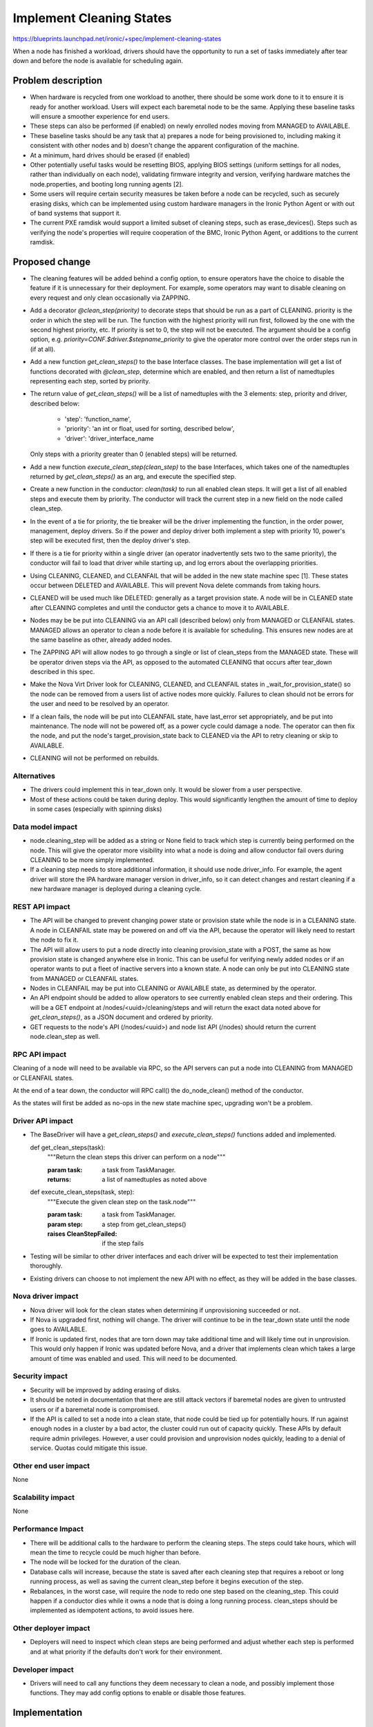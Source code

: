 ..
 This work is licensed under a Creative Commons Attribution 3.0 Unported
 License.

 http://creativecommons.org/licenses/by/3.0/legalcode

==========================================
Implement Cleaning States
==========================================

https://blueprints.launchpad.net/ironic/+spec/implement-cleaning-states

When a node has finished a workload, drivers should have the opportunity to
run a set of tasks immediately after tear down and before the node is
available for scheduling again.


Problem description
===================

* When hardware is recycled from one workload to another,
  there should be some work done to it to ensure it is ready for another
  workload. Users will expect each baremetal node to be the same.
  Applying these baseline tasks will ensure a smoother experience for end
  users.

* These steps can also be performed (if enabled) on newly enrolled nodes moving
  from MANAGED to AVAILABLE.

* These baseline tasks should be any task that a) prepares a node for being
  provisioned to, including making it consistent with other nodes and b)
  doesn't change the apparent configuration of the machine.

* At a minimum, hard drives should be erased (if enabled)

* Other potentially useful tasks would be resetting BIOS, applying BIOS
  settings (uniform settings for all nodes, rather than individually on each
  node), validating firmware integrity and version, verifying hardware matches
  the node.properties, and booting long running agents [2].

* Some users will require certain security measures be taken before a node
  can be recycled, such as securely erasing disks, which can be implemented
  using custom hardware managers in the Ironic Python Agent or with out of
  band systems that support it.

* The current PXE ramdisk would support a limited subset of cleaning
  steps, such as erase_devices(). Steps such as verifying the node's properties
  will require cooperation of the BMC, Ironic Python Agent, or additions to
  the current ramdisk.

Proposed change
===============

* The cleaning features will be added behind a config option, to ensure
  operators have the choice to disable the feature if it is unnecessary for
  their deployment. For example, some operators may want to disable cleaning
  on every request and only clean occasionally via ZAPPING.

* Add a decorator `@clean_step(priority)` to decorate steps that
  should be run as a part of CLEANING. priority is the order in which the
  step will be run. The function with the highest priority will run first,
  followed by the one with the second highest priority, etc. If priority is
  set to 0, the step will not be executed. The argument should be a config
  option, e.g. `priority=CONF.$driver.$stepname_priority` to
  give the operator more control over the order steps run in (if at all).

* Add a new function `get_clean_steps()` to the base Interface classes. The
  base implementation will get a list of functions decorated with
  `@clean_step`, determine which are enabled, and then return a list of
  namedtuples representing each step, sorted by priority.

* The return value of `get_clean_steps()` will be a list of namedtuples
  with the 3 elements: step, priority and driver, described below:

      * 'step': 'function_name',

      * 'priority': 'an int or float, used for sorting, described below',

      * 'driver': 'driver_interface_name

  Only steps with a priority greater than 0 (enabled steps) will be returned.

* Add a new function `execute_clean_step(clean_step)` to the base Interfaces,
  which takes one of the namedtuples returned by `get_clean_steps()` as an
  arg, and execute the specified step.

* Create a new function in the conductor: `clean(task)` to run all
  enabled clean steps. It will get a list of all enabled
  steps and execute them by priority. The conductor will track the current
  step in a new field on the node called clean_step.

* In the event of a tie for priority,
  the tie breaker will be the driver implementing the function, in the order
  power, management, deploy drivers. So if the power and deploy driver both
  implement a step with priority 10, power's step will be executed first,
  then the deploy driver's step.

* If there is a tie for priority within a single driver (an operator
  inadvertently sets two to the same priority), the conductor will fail
  to load that driver while starting up, and log errors about the overlapping
  priorities.

* Using CLEANING, CLEANED, and CLEANFAIL that will be added in the
  new state machine spec [1]. These states occur between DELETED and AVAILABLE.
  This will prevent Nova delete commands from taking hours.

* CLEANED will be used much like DELETED: generally as a target provision
  state. A node will be in CLEANED state after CLEANING completes and until the
  conductor gets a chance to move it to AVAILABLE.

* Nodes may be be put into CLEANING via an API call (described below) only
  from MANAGED or CLEANFAIL states. MANAGED allows an operator to clean a node
  before it is available for scheduling. This ensures new nodes are at the same
  baseline as other, already added nodes.

* The ZAPPING API will allow nodes to go through a single or list of
  clean_steps from the MANAGED state. These will be operator driven steps via
  the API, as opposed to the automated CLEANING that occurs after tear_down
  described in this spec.

* Make the Nova Virt Driver look for CLEANING, CLEANED, and CLEANFAIL states
  in _wait_for_provision_state() so the node can be removed from a users list
  of active nodes more quickly. Failures to clean should not be
  errors for the user and need to be resolved by an operator.

* If a clean fails, the node will be put into CLEANFAIL state,
  have last_error set appropriately, and be put into maintenance.
  The node will not be powered off,
  as a power cycle could damage a node. The operator can then fix the node,
  and put the node's target_provision_state back to CLEANED via the API to
  retry cleaning or skip to AVAILABLE.

* CLEANING will not be performed on rebuilds.

Alternatives
------------

* The drivers could implement this in tear_down only. It would be slower
  from a user perspective.

* Most of these actions could be taken during deploy. This would
  significantly lengthen the amount of time to deploy in some cases
  (especially with spinning disks)

Data model impact
-----------------

* node.cleaning_step will be added as a string or None field to track which
  step is currently being performed on the node. This will give the operator
  more visibility into what a node is doing and allow conductor fail overs
  during CLEANING to be more simply implemented.

* If a cleaning step needs to store additional information, it should use
  node.driver_info. For example, the agent driver will store the IPA hardware
  manager version in driver_info, so it can detect changes and restart
  cleaning if a new hardware manager is deployed during a cleaning cycle.

REST API impact
---------------

* The API will be changed to prevent changing power state or provision state
  while the node is in a CLEANING state. A node in CLEANFAIL
  state may be powered on and off via the API, because the operator will
  likely need to restart the node to fix it.

* The API will allow users to put a node directly into cleaning
  provision_state with a POST, the same as how provision state is changed
  anywhere else in Ironic.
  This can be useful for verifying newly added nodes or if
  an operator wants to put a fleet of inactive servers into a known state. A
  node can only be put into CLEANING state from MANAGED or
  CLEANFAIL states.

* Nodes in CLEANFAIL may be put into CLEANING or AVAILABLE state,
  as determined by the operator.

* An API endpoint should be added to allow operators to see currently
  enabled clean steps and their ordering. This will be a GET endpoint
  at /nodes/<uuid>/cleaning/steps and will return the exact
  data noted above for `get_clean_steps()`, as a JSON document and ordered
  by priority.

* GET requests to the node's API
  (/nodes/<uuid>) and node list API (/nodes) should return the current
  node.clean_step as well.

RPC API impact
--------------

Cleaning of a node will need to be available via RPC, so the API servers
can put a node into CLEANING from MANAGED or CLEANFAIL states.

At the end of a tear down, the conductor will RPC call() the do_node_clean()
method of the conductor.

As the states will first be added as no-ops in the new state machine spec,
upgrading won't be a problem.


Driver API impact
-----------------


* The BaseDriver will have a `get_clean_steps()` and
  `execute_clean_steps()` functions added and implemented.

  ..

  def get_clean_steps(task):
    """Return the clean steps this driver can perform on a node"""

    :param task: a task from TaskManager.
    :returns: a list of namedtuples as noted above

  ..

  def execute_clean_steps(task, step):
    """Execute the given clean step on the task.node"""

    :param task: a task from TaskManager.
    :param step: a step from get_clean_steps()
    :raises CleanStepFailed: if the step fails

* Testing will be similar to other driver interfaces and each driver will be
  expected to test their implementation thoroughly.

* Existing drivers can choose to not implement the new API with no effect, as
  they will be added in the base classes.

Nova driver impact
------------------

* Nova driver will look for the clean states when determining if
  unprovisioning succeeded or not.

* If Nova is upgraded first, nothing will change. The driver will continue
  to be in the tear_down state until the node goes to AVAILABLE.

* If Ironic is updated first, nodes that are torn down may take additional
  time and will likely time out in unprovision. This would only happen if
  Ironic was updated before Nova, and a driver that implements clean
  which takes a large amount of time was enabled and used. This will need
  to be documented.

Security impact
---------------

* Security will be improved by adding erasing of disks.

* It should be noted in documentation that there are still attack vectors if
  baremetal nodes are given to untrusted users or if a baremetal node is
  compromised.

* If the API is called to set a node into a clean state,
  that node could be tied up for potentially hours. If run against enough
  nodes in a cluster by a bad actor, the cluster could run out of capacity
  quickly. These APIs by default require admin privileges. However, a user
  could provision and unprovision nodes quickly, leading to a denial of
  service. Quotas could mitigate this issue.

Other end user impact
---------------------

None

Scalability impact
------------------

None

Performance Impact
------------------

* There will be additional calls to the hardware to perform the
  cleaning steps. The steps could take hours,
  which will mean the time to recycle could be much higher than before.

* The node will be locked for the duration of the clean.

* Database calls will increase, because the state is saved after each
  cleaning step that requires a reboot or long running process, as well
  as saving the current clean_step before it begins execution of the step.

* Rebalances, in the worst case, will require the node to redo one step
  based on the cleaning_step. This
  could happen if a conductor dies while it owns a node that is doing a long
  running process. clean_steps should be implemented as idempotent
  actions, to avoid issues here.

Other deployer impact
---------------------

* Deployers will need to inspect which clean steps are being performed and
  adjust whether each step is performed and at what priority if the defaults
  don't work for their environment.

Developer impact
----------------

* Drivers will need to call any functions they deem necessary to
  clean a node, and possibly implement those functions. They may add
  config options to enable or disable those features.

Implementation
==============

Assignee(s)
-----------

Primary assignee:
  JoshNang

Other contributors:
  jroll
  JayF

Work Items
----------

* Add clean() to the conductor

* Add get_clean_steps() and execute_clean_step() to the
  BaseDriver interface.

* Add @clean_step() decorator

* Add API checks for clean states and allow "CLEANED" as a
  provision target state

* Add API end point /nodes/<uuid>/cleaning/steps

* Add Nova driver support

Dependencies
============

* Ironic State Machine: https://review.openstack.org/#/c/133828/. Both
  are attempting to add CLEANING/CLEANED/CLEANFAIL. If this is implemented
  without a new clean state, users will see a node in "deleting" state in Nova
  for potentially hours, eating up quota.

* Not required, but would be helpful: External event callback API would be
  helpful for the Agent driver (and  probably others') implementation of clean:
  https://review.openstack.org/#/c/99770/.


Testing
=======

* Tempest will have to be adapted to support running a clean as part
  of its normal provision/unprovision tests.

* Drivers implementing cleaning will be expected to test their added
  features.


Upgrades and Backwards Compatibility
====================================

* The changes to the REST API to allow a node to go from MANAGED or CLEANFAIL
  to CLEANED will require the user to specify the new state:
  CLEANED. Therefore, it shouldn't break backwards compatibility. The
  only change existing users/tools may see is an extended period where nodes
  are unable to be powered off via the API.

Documentation Impact
====================

* The Ironic driver interface changes, the Nova driver support and changes to
  Ironic API will need to be documented.

* We should document the security problems that still exist, even with cleaning
  enabled.


References
==========

1: https://github.com/openstack/ironic-specs/blob/master/specs/kilo/new-ironic-state-machine.rst

2: https://review.openstack.org/#/c/102405/
